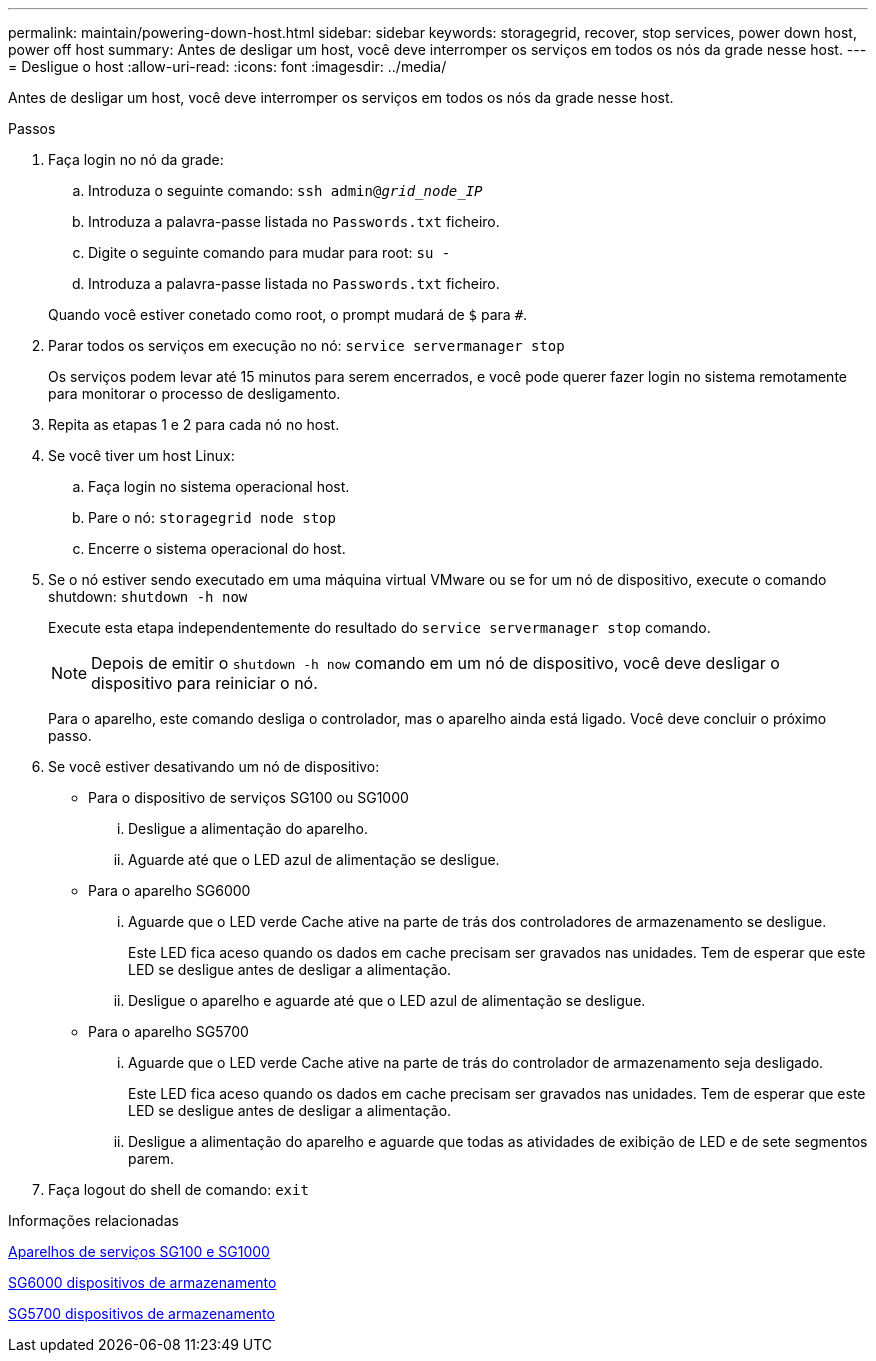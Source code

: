 ---
permalink: maintain/powering-down-host.html 
sidebar: sidebar 
keywords: storagegrid, recover, stop services, power down host, power off host 
summary: Antes de desligar um host, você deve interromper os serviços em todos os nós da grade nesse host. 
---
= Desligue o host
:allow-uri-read: 
:icons: font
:imagesdir: ../media/


[role="lead"]
Antes de desligar um host, você deve interromper os serviços em todos os nós da grade nesse host.

.Passos
. Faça login no nó da grade:
+
.. Introduza o seguinte comando: `ssh admin@_grid_node_IP_`
.. Introduza a palavra-passe listada no `Passwords.txt` ficheiro.
.. Digite o seguinte comando para mudar para root: `su -`
.. Introduza a palavra-passe listada no `Passwords.txt` ficheiro.


+
Quando você estiver conetado como root, o prompt mudará de `$` para `#`.

. Parar todos os serviços em execução no nó: `service servermanager stop`
+
Os serviços podem levar até 15 minutos para serem encerrados, e você pode querer fazer login no sistema remotamente para monitorar o processo de desligamento.

. Repita as etapas 1 e 2 para cada nó no host.
. Se você tiver um host Linux:
+
.. Faça login no sistema operacional host.
.. Pare o nó: `storagegrid node stop`
.. Encerre o sistema operacional do host.


. Se o nó estiver sendo executado em uma máquina virtual VMware ou se for um nó de dispositivo, execute o comando shutdown: `shutdown -h now`
+
Execute esta etapa independentemente do resultado do `service servermanager stop` comando.

+

NOTE: Depois de emitir o `shutdown -h now` comando em um nó de dispositivo, você deve desligar o dispositivo para reiniciar o nó.

+
Para o aparelho, este comando desliga o controlador, mas o aparelho ainda está ligado. Você deve concluir o próximo passo.

. Se você estiver desativando um nó de dispositivo:
+
** Para o dispositivo de serviços SG100 ou SG1000
+
... Desligue a alimentação do aparelho.
... Aguarde até que o LED azul de alimentação se desligue.


** Para o aparelho SG6000
+
... Aguarde que o LED verde Cache ative na parte de trás dos controladores de armazenamento se desligue.
+
Este LED fica aceso quando os dados em cache precisam ser gravados nas unidades. Tem de esperar que este LED se desligue antes de desligar a alimentação.

... Desligue o aparelho e aguarde até que o LED azul de alimentação se desligue.


** Para o aparelho SG5700
+
... Aguarde que o LED verde Cache ative na parte de trás do controlador de armazenamento seja desligado.
+
Este LED fica aceso quando os dados em cache precisam ser gravados nas unidades. Tem de esperar que este LED se desligue antes de desligar a alimentação.

... Desligue a alimentação do aparelho e aguarde que todas as atividades de exibição de LED e de sete segmentos parem.




. Faça logout do shell de comando: `exit`


.Informações relacionadas
xref:../sg100-1000/index.adoc[Aparelhos de serviços SG100 e SG1000]

xref:../sg6000/index.adoc[SG6000 dispositivos de armazenamento]

xref:../sg5700/index.adoc[SG5700 dispositivos de armazenamento]
